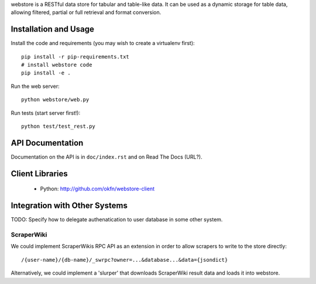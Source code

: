 webstore is a RESTful data store for tabular and table-like data. It can
be used as a dynamic storage for table data, allowing filtered, partial 
or full retrieval and format conversion.

Installation and Usage
======================

Install the code and requirements (you may wish to create a virtualenv first)::

  pip install -r pip-requirements.txt
  # install webstore code
  pip install -e .

Run the web server::

  python webstore/web.py

Run tests (start server first!)::

  python test/test_rest.py

API Documentation
=================

Documentation on the API is in ``doc/index.rst`` and on Read The Docs (URL?).

Client Libraries
================

 * Python: http://github.com/okfn/webstore-client

Integration with Other Systems
==============================

TODO: Specify how to delegate authenatication to user database in some other system.

ScraperWiki
-----------

We could implement ScraperWikis RPC API as an extension in order to
allow scrapers to write to the store directly::

  /{user-name}/{db-name}/_swrpc?owner=...&database...&data={jsondict}

Alternatively, we could implement a 'slurper' that downloads ScraperWiki 
result data and loads it into webstore.

